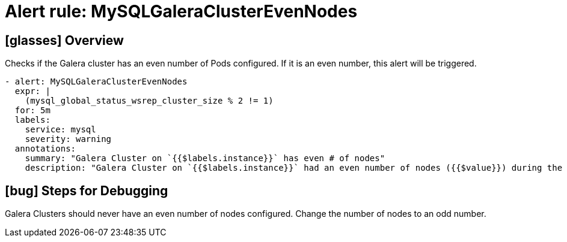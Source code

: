 = Alert rule: MySQLGaleraClusterEvenNodes

== icon:glasses[] Overview

Checks if the Galera cluster has an even number of Pods configured.
If it is an even number, this alert will be triggered.

[source,yaml]
----
- alert: MySQLGaleraClusterEvenNodes
  expr: |
    (mysql_global_status_wsrep_cluster_size % 2 != 1)
  for: 5m
  labels:
    service: mysql
    severity: warning
  annotations:
    summary: "Galera Cluster on `{{$labels.instance}}` has even # of nodes"
    description: "Galera Cluster on `{{$labels.instance}}` had an even number of nodes ({{$value}}) during the last 5m"
----

== icon:bug[] Steps for Debugging

Galera Clusters should never have an even number of nodes configured.
Change the number of nodes to an odd number.
